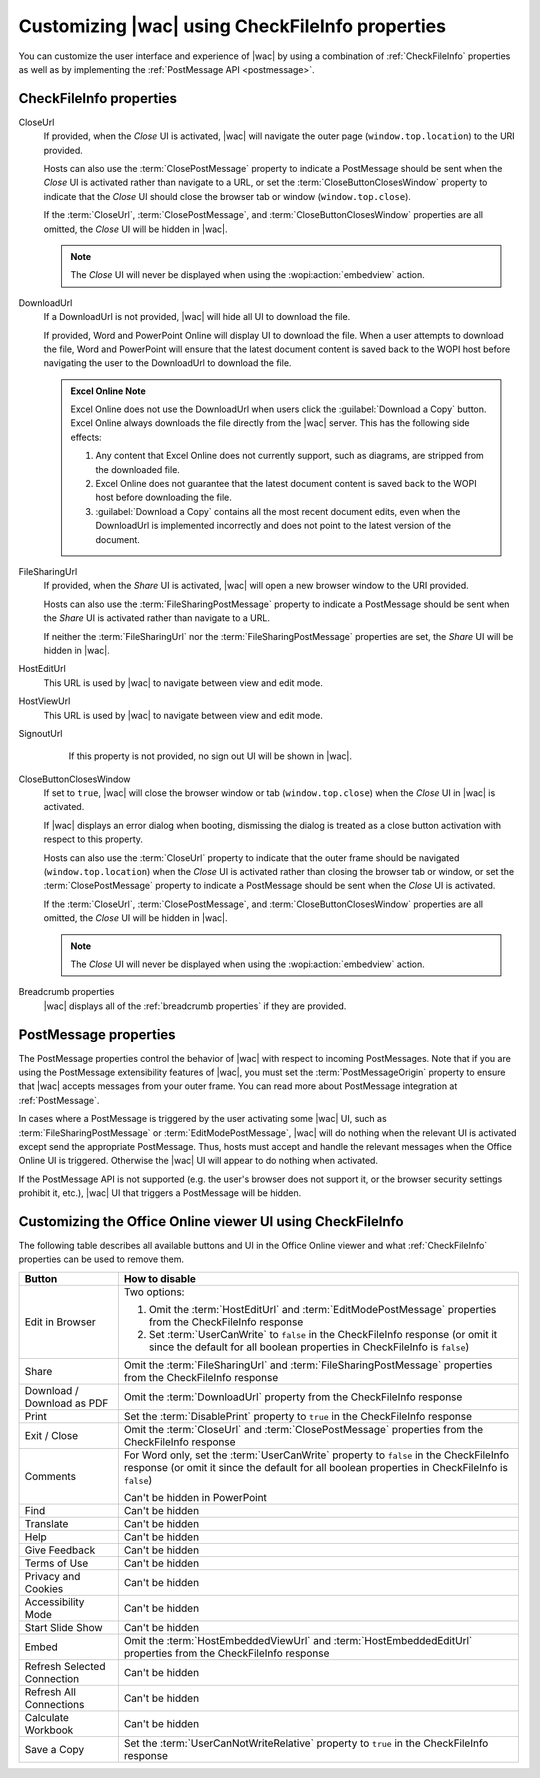 
..  _ui customization:

Customizing |wac| using CheckFileInfo properties
================================================

You can customize the user interface and experience of |wac| by using a combination of :ref:`CheckFileInfo` properties
as well as by implementing the :ref:`PostMessage API <postmessage>`.

CheckFileInfo properties
------------------------

CloseUrl
    If provided, when the *Close* UI is activated, |wac| will navigate the outer page (``window.top.location``) to
    the URI provided.

    Hosts can also use the :term:`ClosePostMessage` property to indicate a PostMessage should be sent when
    the *Close* UI is activated rather than navigate to a URL, or set the :term:`CloseButtonClosesWindow`
    property to indicate that the *Close* UI should close the browser tab or window (``window.top.close``).

    If the :term:`CloseUrl`, :term:`ClosePostMessage`, and :term:`CloseButtonClosesWindow` properties are all
    omitted, the *Close* UI will be hidden in |wac|.

    ..  note:: The *Close* UI will never be displayed when using the :wopi:action:`embedview` action.

    .. seealso:: :term:`CloseUrl` in the WOPI REST documentation.

DownloadUrl
    If a DownloadUrl is not provided, |wac| will hide all UI to download the file.

    If provided, Word and PowerPoint Online will display UI to download the file. When a user attempts to download
    the file, Word and PowerPoint will ensure that the latest document content is saved back to the WOPI host before
    navigating the user to the DownloadUrl to download the file.

    ..  admonition:: Excel Online Note

        Excel Online does not use the DownloadUrl when users click the :guilabel:`Download a Copy` button. Excel Online
        always downloads the file directly from the |wac| server. This has the following side effects:

        #.  Any content that Excel Online does not currently support, such as diagrams, are stripped from the
            downloaded file.
        #.  Excel Online does not guarantee that the latest document content is saved back to the WOPI host before
            downloading the file.
        #.  :guilabel:`Download a Copy` contains all the most recent document edits, even when the DownloadUrl is
            implemented incorrectly and does not point to the latest version of the document.

    .. seealso:: :term:`DownloadUrl` in the WOPI REST documentation.

FileSharingUrl
    If provided, when the *Share* UI is activated, |wac| will open a new browser window to the URI provided.

    Hosts can also use the :term:`FileSharingPostMessage` property to indicate a PostMessage should be sent when
    the *Share* UI is activated rather than navigate to a URL.

    If neither the :term:`FileSharingUrl` nor the :term:`FileSharingPostMessage` properties are set, the *Share*
    UI will be hidden in |wac|.

    .. seealso:: :term:`FileSharingUrl` in the WOPI REST documentation.

HostEditUrl
    This URL is used by |wac| to navigate between view and edit mode.

    .. seealso:: :term:`HostEditUrl` in the WOPI REST documentation.

HostViewUrl
    This URL is used by |wac| to navigate between view and edit mode.

    .. seealso:: :term:`HostViewUrl` in the WOPI REST documentation.

SignoutUrl
     If this property is not provided, no sign out UI will be shown in |wac|.

    .. seealso:: :term:`SignoutUrl` in the WOPI REST documentation.

CloseButtonClosesWindow
    If set to ``true``, |wac| will close the browser window or tab (``window.top.close``) when the *Close* UI
    in |wac| is activated.

    If |wac| displays an error dialog when booting, dismissing the dialog is treated as a close button
    activation with respect to this property.

    Hosts can also use the :term:`CloseUrl` property to indicate that the outer frame should be navigated
    (``window.top.location``) when the *Close* UI is activated rather than closing the browser tab or window, or
    set the :term:`ClosePostMessage` property to indicate a PostMessage should be sent when the *Close* UI is
    activated.

    If the :term:`CloseUrl`, :term:`ClosePostMessage`, and :term:`CloseButtonClosesWindow` properties are all
    omitted, the *Close* UI will be hidden in |wac|.

    ..  note:: The *Close* UI will never be displayed when using the :wopi:action:`embedview` action.

    .. seealso:: :term:`CloseButtonClosesWindow` in the WOPI REST documentation.

Breadcrumb properties
    |wac| displays all of the :ref:`breadcrumb properties` if they are provided.



..  _postmessage properties:

PostMessage properties
----------------------

The PostMessage properties control the behavior of |wac| with respect to incoming PostMessages. Note that if
you are using the PostMessage extensibility features of |wac|, you must set the :term:`PostMessageOrigin`
property to ensure that |wac| accepts messages from your outer frame. You can read more about PostMessage
integration at :ref:`PostMessage`.

In cases where a PostMessage is triggered by the user activating some |wac| UI, such as
:term:`FileSharingPostMessage` or :term:`EditModePostMessage`, |wac| will do nothing when the relevant UI is
activated except send the appropriate PostMessage. Thus, hosts must accept and handle the relevant messages when
the Office Online UI is triggered. Otherwise the |wac| UI will appear to do nothing when activated.

If the PostMessage API is not supported (e.g. the user's browser does not support it, or the browser security
settings prohibit it, etc.), |wac| UI that triggers a PostMessage will be hidden.

..  glossary::
    :sorted:

    ClosePostMessage
        A **Boolean** value that, when set to ``true``, indicates the host expects to receive the :js:data:`UI_Close`
        PostMessage when the *Close* UI in |wac| is activated.

        Hosts can also use the :term:`CloseUrl` property to indicate that the outer frame should be navigated
        (``window.top.location``) when the *Close* UI is activated rather than sending a PostMessage, or set the
        :term:`CloseButtonClosesWindow` property to indicate that the *Close* UI should close the browser tab or
        window (``window.top.close``).

        If the :term:`CloseUrl`, :term:`ClosePostMessage`, and :term:`CloseButtonClosesWindow` properties are all
        omitted, the *Close* UI will be hidden in |wac|.

        ..  note:: The *Close* UI will never be displayed when using the :wopi:action:`embedview` action.

    EditModePostMessage
        A **Boolean** value that, when set to ``true``, indicates the host expects to receive the :js:data:`UI_Edit`
        PostMessage when the *Edit* UI in |wac| is activated.

        If this property is not set to ``true``, |wac| will navigate the inner iframe URL to an edit action
        URL when the *Edit* UI is activated.

    EditNotificationPostMessage
        A **Boolean** value that, when set to ``true``, indicates the host expects to receive the
        :js:data:`Edit_Notification` PostMessage.

    FileSharingPostMessage
        A **Boolean** value that, when set to ``true``, indicates the host expects to receive the
        :js:data:`UI_Sharing` PostMessage when the *Share* UI in |wac| is activated.

        Hosts can also use the :term:`FileSharingUrl` property to indicate that a new browser window should be opened
        when the *Share* UI is activated rather than sending a PostMessage. Note that the :term:`FileSharingUrl`
        property will be ignored completely if the FileSharingPostMessage property is set to ``true``.

        If neither the :term:`FileSharingUrl` nor the :term:`FileSharingPostMessage` properties are set, the *Share*
        UI will be hidden in |wac|.

    PostMessageOrigin
        A **string** value indicating the domain the :term:`host page` will be sending/receiving PostMessages
        to/from. |wac| will only send outgoing PostMessages to this domain, and will only listen to
        PostMessages from this domain.

        ..  admonition:: |wac| Tip

            This value will be used as the *targetOrigin* when |wac| uses the
            `HTML5 Web Messaging protocol <http://www.w3.org/TR/webmessaging/>`_. Therefore, it must include the
            scheme and host name. If you are serving your pages on a non-standard port, you must include the port as
            well. The literal string ``*``, while supported in the PostMessage protocol, is not allowed by |wac|.


.. _viewer customization:

Customizing the Office Online viewer UI using CheckFileInfo
-----------------------------------------------------------

The following table describes all available buttons and UI in the Office Online viewer and what :ref:`CheckFileInfo`
properties can be used to remove them.

===========================  ==========================================================================================
Button                       How to disable
===========================  ==========================================================================================
Edit in Browser              Two options:

                             #. Omit the :term:`HostEditUrl` and :term:`EditModePostMessage` properties from the
                                CheckFileInfo response
                             #. Set :term:`UserCanWrite` to ``false`` in the CheckFileInfo response (or omit it since
                                the default for all boolean properties in CheckFileInfo is ``false``)
Share                        Omit the :term:`FileSharingUrl` and :term:`FileSharingPostMessage` properties from the
                             CheckFileInfo response
Download / Download as PDF   Omit the :term:`DownloadUrl` property from the CheckFileInfo response
Print                        Set the :term:`DisablePrint` property to ``true`` in the CheckFileInfo response
Exit / Close                 Omit the :term:`CloseUrl` and :term:`ClosePostMessage` properties from the CheckFileInfo
                             response
Comments                     For Word only, set the :term:`UserCanWrite` property to ``false`` in the CheckFileInfo
                             response (or omit it since the default for all boolean properties in CheckFileInfo is
                             ``false``)

                             Can't be hidden in PowerPoint
Find                         Can't be hidden
Translate                    Can't be hidden
Help                         Can't be hidden
Give Feedback                Can't be hidden
Terms of Use                 Can't be hidden
Privacy and Cookies          Can't be hidden
Accessibility Mode           Can't be hidden
Start Slide Show             Can't be hidden
Embed                        Omit the :term:`HostEmbeddedViewUrl` and :term:`HostEmbeddedEditUrl` properties from the
                             CheckFileInfo response
Refresh Selected Connection  Can't be hidden
Refresh All Connections      Can't be hidden
Calculate Workbook           Can't be hidden
Save a Copy                  Set the :term:`UserCanNotWriteRelative` property to ``true`` in the CheckFileInfo response
===========================  ==========================================================================================
